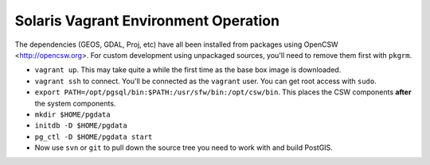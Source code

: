 Solaris Vagrant Environment Operation
======================================

The dependencies (GEOS, GDAL, Proj, etc) have all been installed from packages using OpenCSW <http://opencsw.org>. For custom development using unpackaged sources, you'll need to remove them first with ``pkgrm``.


- ``vagrant up``. This may take quite a while the first time as the base box image is downloaded.
- ``vagrant ssh`` to connect. You'll be connected as the ``vagrant`` user. You can get root access with ``sudo``. 
- ``export PATH=/opt/pgsql/bin:$PATH:/usr/sfw/bin:/opt/csw/bin``. This places the CSW components **after** the system components.
- ``mkdir $HOME/pgdata``
- ``initdb -D $HOME/pgdata``
- ``pg_ctl -D $HOME/pgdata start``
- Now use ``svn`` or ``git`` to pull down the source tree you need to work with and build PostGIS.

